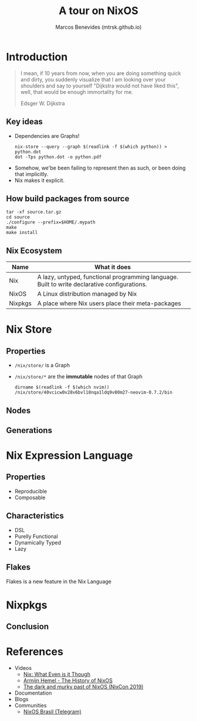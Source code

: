 #+STARTUP: inlineimages
#+title: A tour on NixOS
#+author: Marcos Benevides (mtrsk.github.io)
#+email: marcos.schonfinkel@gmail.com

* Introduction

#+BEGIN_QUOTE
I mean, if 10 years from now, when you are doing something quick and dirty, you
suddenly visualize that I am looking over your shoulders and say to yourself
"Dijkstra would not have liked this", well, that would be enough immortality for
me.

Edsger W. Dijkstra
#+END_QUOTE

** Key ideas
+ Dependencies are Graphs!
  #+BEGIN_SRC shell
    nix-store --query --graph $(readlink -f $(which python)) > python.dot
    dot -Tps python.dot -o python.pdf
  #+END_SRC

#+ATTR_ORG: :width 700
[[./images/closure.png]]

+ Somehow, we'be been failing to represent then as such, or been doing that implicitly.
+ Nix makes it explicit.

** How build packages from source
  #+BEGIN_SRC shell
    tar -xf source.tar.gz
    cd source
    ./configure --prefix=$HOME/.mypath
    make
    make install
  #+END_SRC

** Nix Ecosystem
| Name    | What it does                                                                                 |
|---------+----------------------------------------------------------------------------------------------|
| Nix     | A lazy, untyped, functional programming language. Built to write declarative configurations. |
| NixOS   | A Linux distribution managed by Nix                                                          |
| Nixpkgs | A place where Nix users place their meta-packages                                            |

* Nix Store


#+ATTR_ORG: :width 500
[[./images/memes_00.jpg]]

** Properties
+ ~/nix/store/~ is a Graph
+ ~/nix/store/*~ are the *immutable* nodes of that Graph

  #+BEGIN_SRC shell
    dirname $(readlink -f $(which nvim))
    /nix/store/40vcicw0v28v6bvl18nqa1ldq9v80m27-neovim-0.7.2/bin
  #+END_SRC

** Nodes

#+ATTR_ORG: :width 500
[[./images/dolstra_nix_store.png]]

** Generations

#+ATTR_ORG: :width 500
[[./images/user_environments.png]]


* Nix Expression Language
** Properties
+ Reproducible
+ Composable

** Characteristics
+ DSL
+ Purelly Functional
+ Dynamically Typed
+ Lazy

** Flakes
Flakes is a new feature in the Nix Language

* Nixpkgs
** Conclusion
#+ATTR_ORG: :width 500
[[./images/memes_01.jpg]]

* References
+ Videos
  * [[https://www.youtube.com/watch?v=6iVXaqUfHi4][Nix: What Even is it Though]]
  * [[https://www.youtube.com/watch?v=t6goF1dM3ag][Armijn Hemel - The History of NixOS]]
  * [[https://www.youtube.com/watch?v=fsgYVi2PQr0][The dark and murky past of NixOS (NixCon 2019)]]
+ Documentation
+ Blogs
+ Communities
  * [[https://t.me/nixosbrasil][NixOS Brasil (Telegram)]]
